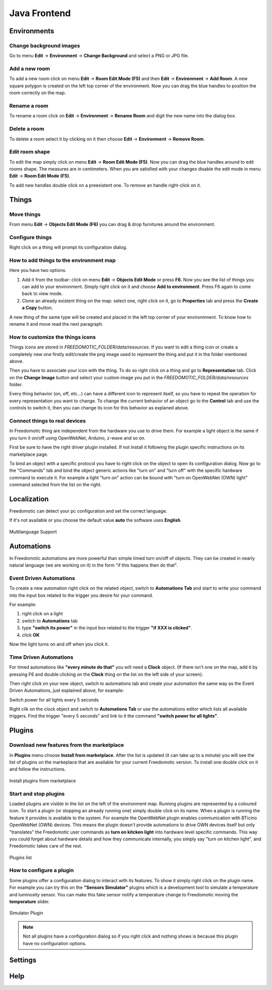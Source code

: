 
Java Frontend
=============


Environments
############

Change background images
************************
Go to menu **Edit** -> **Environment** -> **Change Background** and select a PNG or JPG file.


Add a new room
**************
To add a new room click on menu **Edit** -> **Room Edit Mode (F5)** and then **Edit** -> **Environment** -> **Add Room**.
A new square polygon is created on the left top corner of the environment.  Now you can drag the blue handles to position the room correctly on the map. 

Rename a room
*************
To rename a room click on **Edit** -> **Environment** -> **Rename Room** and digit the new name into the dialog box. 

Delete a room
*************
To delete a room select it by clicking on it then choose **Edit** -> **Environment** -> **Remove Room**.


Edit room shape
***************
To edit the map simply click on menu **Edit** -> **Room Edit Mode (F5)**. Now you can drag the blue handles around to edit rooms shape.
The measures are in centimeters. When you are satisfied with your changes disable the edit mode in menu **Edit** -> **Room Edit Mode (F5)**.

To add new handles double click on a preexistent one. To remove an handle right-click on it.


Things
######

Move things
***********
From menu **Edit** -> **Objects Edit Mode (F6)** you can drag & drop furnitures around the environment. 

Configure things
****************
Right click on a thing will prompt its configuration dialog.


How to add things to the environment map
****************************************
Here you have two options.

#. Add it from the toolbar: click on menu **Edit** -> **Objects Edit Mode** or press **F6**. Now you see the list of things you can add to your environment. Simply right click on it and choose **Add to environment**. Press F6 again to come back to view mode.
#. Clone an already existent thing on the map: select one, right click on it, go to **Properties** tab and press the **Create a Copy** button.

A new thing of the same type will be created and placed in the left top corner of your environmnent. To know how to rename it and move read the next paragraph.

How to customize the things icons
*********************************
Things icons are stored in *FREEDOMOTIC_FOLDER/data/resources*. If you want to edit a thing icon or create a completely new one firstly edit/create the png image used to represent the thing and put it in the folder mentioned above.

Then you have to associate your icon with the thing. To do so right click on a thing and go to **Representation** tab. Click on the **Change Image** button and select your custom image you put in the *FREEDOMOTIC_FOLDER/data/resources* folder. 

Every thing behavior (on, off, etc...) can have a different icon to represent itself, so you have to repeat the operation for every representation you want to change. 
To change the current behavior of an object go to the **Control** tab and use the controls to switch it, then you can change its icon for this behavior as explaned above.

Connect things to real devices
******************************
In Freedomotic thing are independent from the hardware you use to drive them. For example a light object is the same if you turn it on/off using OpenWebNet, Arduino, z-wave and so on.

First be sure to have the right driver plugin installed. If not install it following the plugin specific instructions on its marketplace page.

To bind an object with a specific protocol you have to right click on the object to open its configuration dialog. Now go to the "Commands" tab and bind the object generic actions like "turn on" and "turn off" with the specific hardware command to execute it. For example a light "turn on" action can be bound with "turn on OpenWebNet (OWN) light" command selected from the list on the right.

Localization
############
Freedomotic can detect your pc configuration and set the correct language.

If it's not available or you choose the default value **auto** the software uses **English**.

.. figure:: images/languages.png
    :width: 600px
    :align: center
    :height: 400px
    :alt: Freedomotic Multilanguage Support
    :figclass: align-center
    
    Multilanguage Support

Automations
###########
In Freedomotic automations are more powerful than simple timed turn on/off of objects. They can be created in nearly natural language (we are working on it) in the form 
"if this happens then do that".

Event Driven Automations
************************
To create a new automation right click on the related object, switch to **Automations Tab** and start to write your command into the input box related to the trigger you desire for your command.

For example:

#. right click on a light
#. switch to **Automations** tab
#. type **"switch its power"** in the input box related to the trigger **"if XXX is clicked"**.
#. click **OK**

Now the light turns on and off when you click it.

Time Driven Automations
***********************
For timed automations like **"every minute do that"** you will need a **Clock** object. (If there isn't one on the map, add it by pressing F6 and double clicking on the **Clock** thing on the list on the left side of your screen).

Then right click on your new object, switch to automations tab and create your automation the same way as the Event Driven Automations, just  explained above, for example:

Switch power for all lights every 5 seconds

Right clik on the clock object and switch to **Automations Tab** or use the automations editor which lists all available triggers.
Find the trigger "every 5 seconds" and link to it the command  **"switch power for all lights"**.



Plugins
#######

Download new features from the marketplace
******************************************
In **Plugins** menu choose **Install from marketplace**. After the list is updated (it can take up to a minute) you will see the list of plugins on the markeplace that are available for your current Freedomotic version.
To install one double click on it and follow the instructions.

.. figure:: images/install-from-marketplace.png
    :width: 600px
    :align: center
    :height: 400px
    :alt: Install plugins from marketplace
    :figclass: align-center
    
    Install plugins from marketplace


Start and stop plugins
**********************
Loaded plugins are visible in the list on the left of the environment map. Running plugins are represented by a coloured icon.
To start a plugin (or stopping an already running one) simply double click on its name. When a plugin is running the feature it provides is available to the system. 
For example the OpenWebNet plugin enables communication with BTicino OpenWebNet (OWN) devices. This means the plugin doesn't provide automations to drive OWN devices itself 
but only "translates" the Freedomotic user commands as **turn on kitcken light** into hardware level specific commands. This way you could forget about hardware details and how they communicate internally,
you simply say "turn on kitchen light", and Freedomotic takes care of the rest.

.. figure:: images/plugin-list.png
    :width: 600px
    :align: center
    :height: 400px
    :alt: Plugins list
    :figclass: align-center

    Plugins list    

How to configure a plugin
*************************
Some plugins offer a configuration dialog to interact with its features. To show it simply right click on the plugin name. 
For example you can try this on the **"Sensors Simulator"** plugins which is a development tool to simulate a temperature and luminosity sensor.
You can make this fake sensor notify a temperature change to Freedomotic moving the **temperature** slider. 

.. figure:: images/sensors-simulator.png
    :width: 600px
    :align: center
    :height: 400px
    :alt: Sensors Simulator Plugin
    :figclass: align-center

    Simulator Plugin

.. note::  Not all plugins have a configuration dialog so if you right click and nothing shows is because this plugin have no configuration options.


Settings
########

Help
####

